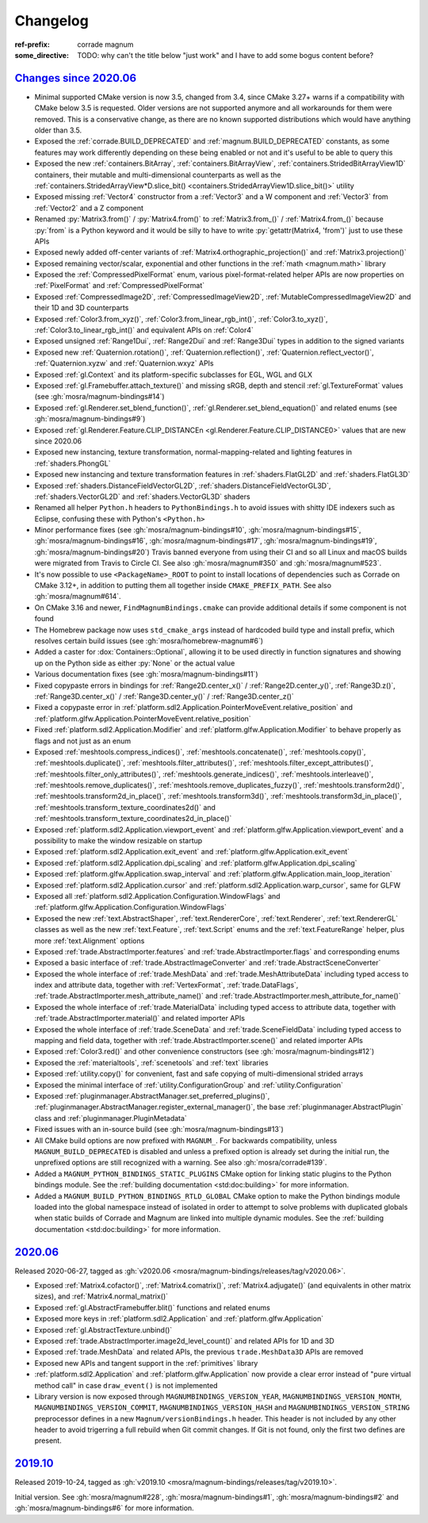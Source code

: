 ..
    This file is part of Magnum.

    Copyright © 2010, 2011, 2012, 2013, 2014, 2015, 2016, 2017, 2018, 2019,
                2020, 2021, 2022, 2023, 2024, 2025
              Vladimír Vondruš <mosra@centrum.cz>

    Permission is hereby granted, free of charge, to any person obtaining a
    copy of this software and associated documentation files (the "Software"),
    to deal in the Software without restriction, including without limitation
    the rights to use, copy, modify, merge, publish, distribute, sublicense,
    and/or sell copies of the Software, and to permit persons to whom the
    Software is furnished to do so, subject to the following conditions:

    The above copyright notice and this permission notice shall be included
    in all copies or substantial portions of the Software.

    THE SOFTWARE IS PROVIDED "AS IS", WITHOUT WARRANTY OF ANY KIND, EXPRESS OR
    IMPLIED, INCLUDING BUT NOT LIMITED TO THE WARRANTIES OF MERCHANTABILITY,
    FITNESS FOR A PARTICULAR PURPOSE AND NONINFRINGEMENT. IN NO EVENT SHALL
    THE AUTHORS OR COPYRIGHT HOLDERS BE LIABLE FOR ANY CLAIM, DAMAGES OR OTHER
    LIABILITY, WHETHER IN AN ACTION OF CONTRACT, TORT OR OTHERWISE, ARISING
    FROM, OUT OF OR IN CONNECTION WITH THE SOFTWARE OR THE USE OR OTHER
    DEALINGS IN THE SOFTWARE.
..

Changelog
#########

:ref-prefix:
    corrade
    magnum
:some_directive: TODO: why can't the title below "just work" and I have to
    add some bogus content before?

`Changes since 2020.06`_
========================

-   Minimal supported CMake version is now 3.5, changed from 3.4, since CMake
    3.27+ warns if a compatibility with CMake below 3.5 is requested. Older
    versions are not supported anymore and all workarounds for them were
    removed. This is a conservative change, as there are no known supported
    distributions which would have anything older than 3.5.
-   Exposed the :ref:`corrade.BUILD_DEPRECATED` and
    :ref:`magnum.BUILD_DEPRECATED` constants, as some features may work
    differently depending on these being enabled or not and it's useful to be
    able to query this
-   Exposed the new :ref:`containers.BitArray`, :ref:`containers.BitArrayView`,
    :ref:`containers.StridedBitArrayView1D` containers, their mutable and
    multi-dimensional counterparts as well as the
    :ref:`containers.StridedArrayView*D.slice_bit() <containers.StridedArrayView1D.slice_bit()>`
    utility
-   Exposed missing :ref:`Vector4` constructor from a :ref:`Vector3` and a
    W component and :ref:`Vector3` from :ref:`Vector2` and a Z component
-   Renamed :py:`Matrix3.from()` / :py:`Matrix4.from()` to :ref:`Matrix3.from_()`
    / :ref:`Matrix4.from_()` because :py:`from` is a Python keyword and it
    would be silly to have to write :py:`getattr(Matrix4, 'from')` just to use
    these APIs
-   Exposed newly added off-center variants of
    :ref:`Matrix4.orthographic_projection()` and
    :ref:`Matrix3.projection()`
-   Exposed remaining vector/scalar, exponential and other functions in the
    :ref:`math <magnum.math>` library
-   Exposed the :ref:`CompressedPixelFormat` enum, various pixel-format-related
    helper APIs are now properties on :ref:`PixelFormat` and
    :ref:`CompressedPixelFormat`
-   Exposed :ref:`CompressedImage2D`, :ref:`CompressedImageView2D`,
    :ref:`MutableCompressedImageView2D` and their 1D and 3D counterparts
-   Exposed :ref:`Color3.from_xyz()`, :ref:`Color3.from_linear_rgb_int()`,
    :ref:`Color3.to_xyz()`, :ref:`Color3.to_linear_rgb_int()` and equivalent
    APIs on :ref:`Color4`
-   Exposed unsigned :ref:`Range1Dui`, :ref:`Range2Dui` and :ref:`Range3Dui`
    types in addition to the signed variants
-   Exposed new :ref:`Quaternion.rotation()`, :ref:`Quaternion.reflection()`,
    :ref:`Quaternion.reflect_vector()`, :ref:`Quaternion.xyzw` and
    :ref:`Quaternion.wxyz` APIs
-   Exposed :ref:`gl.Context` and its platform-specific subclasses for EGL, WGL
    and GLX
-   Exposed :ref:`gl.Framebuffer.attach_texture()` and missing sRGB, depth
    and stencil :ref:`gl.TextureFormat` values (see :gh:`mosra/magnum-bindings#14`)
-   Exposed :ref:`gl.Renderer.set_blend_function()`,
    :ref:`gl.Renderer.set_blend_equation()` and related enums (see :gh:`mosra/magnum-bindings#9`)
-   Exposed :ref:`gl.Renderer.Feature.CLIP_DISTANCEn <gl.Renderer.Feature.CLIP_DISTANCE0>`
    values that are new since 2020.06
-   Exposed new instancing, texture transformation, normal-mapping-related and
    lighting features in :ref:`shaders.PhongGL`
-   Exposed new instancing and texture transformation features in
    :ref:`shaders.FlatGL2D` and :ref:`shaders.FlatGL3D`
-   Exposed :ref:`shaders.DistanceFieldVectorGL2D`,
    :ref:`shaders.DistanceFieldVectorGL3D`, :ref:`shaders.VectorGL2D` and
    :ref:`shaders.VectorGL3D` shaders
-   Renamed all helper ``Python.h`` headers to ``PythonBindings.h`` to avoid
    issues with shitty IDE indexers such as Eclipse, confusing these with
    Python's ``<Python.h>``
-   Minor performance fixes (see :gh:`mosra/magnum-bindings#10`,
    :gh:`mosra/magnum-bindings#15`,
    :gh:`mosra/magnum-bindings#16`,
    :gh:`mosra/magnum-bindings#17`,
    :gh:`mosra/magnum-bindings#19`,
    :gh:`mosra/magnum-bindings#20`)
    Travis banned everyone from using their CI and so all Linux and macOS
    builds were migrated from Travis to Circle CI. See also
    :gh:`mosra/magnum#350` and :gh:`mosra/magnum#523`.
-   It's now possible to use ``<PackageName>_ROOT`` to point to install
    locations of dependencies such as Corrade on CMake 3.12+, in addition to
    putting them all together inside ``CMAKE_PREFIX_PATH``. See also
    :gh:`mosra/magnum#614`.
-   On CMake 3.16 and newer, ``FindMagnumBindings.cmake`` can provide
    additional details if some component is not found
-   The Homebrew package now uses ``std_cmake_args`` instead of hardcoded build
    type and install prefix, which resolves certain build issues (see
    :gh:`mosra/homebrew-magnum#6`)
-   Added a caster for :dox:`Containers::Optional`, allowing it to be used
    directly in function signatures and showing up on the Python side as either
    :py:`None` or the actual value
-   Various documentation fixes (see :gh:`mosra/magnum-bindings#11`)
-   Fixed copypaste errors in bindings for :ref:`Range2D.center_x()` /
    :ref:`Range2D.center_y()`, :ref:`Range3D.z()`, :ref:`Range3D.center_x()` /
    :ref:`Range3D.center_y()` / :ref:`Range3D.center_z()`
-   Fixed a copypaste error in
    :ref:`platform.sdl2.Application.PointerMoveEvent.relative_position` and
    :ref:`platform.glfw.Application.PointerMoveEvent.relative_position`
-   Fixed :ref:`platform.sdl2.Application.Modifier` and
    :ref:`platform.glfw.Application.Modifier` to behave properly
    as flags and not just as an enum
-   Exposed :ref:`meshtools.compress_indices()`, :ref:`meshtools.concatenate()`,
    :ref:`meshtools.copy()`, :ref:`meshtools.duplicate()`,
    :ref:`meshtools.filter_attributes()`,
    :ref:`meshtools.filter_except_attributes()`,
    :ref:`meshtools.filter_only_attributes()`,
    :ref:`meshtools.generate_indices()`, :ref:`meshtools.interleave()`,
    :ref:`meshtools.remove_duplicates()`,
    :ref:`meshtools.remove_duplicates_fuzzy()`, :ref:`meshtools.transform2d()`,
    :ref:`meshtools.transform2d_in_place()`, :ref:`meshtools.transform3d()`,
    :ref:`meshtools.transform3d_in_place()`,
    :ref:`meshtools.transform_texture_coordinates2d()` and
    :ref:`meshtools.transform_texture_coordinates2d_in_place()`
-   Exposed :ref:`platform.sdl2.Application.viewport_event` and
    :ref:`platform.glfw.Application.viewport_event` and a possibility
    to make the window resizable on startup
-   Exposed :ref:`platform.sdl2.Application.exit_event` and
    :ref:`platform.glfw.Application.exit_event`
-   Exposed :ref:`platform.sdl2.Application.dpi_scaling` and
    :ref:`platform.glfw.Application.dpi_scaling`
-   Exposed :ref:`platform.glfw.Application.swap_interval` and
    :ref:`platform.glfw.Application.main_loop_iteration`
-   Exposed :ref:`platform.sdl2.Application.cursor` and
    :ref:`platform.sdl2.Application.warp_cursor`, same for GLFW
-   Exposed all :ref:`platform.sdl2.Application.Configuration.WindowFlags` and
    :ref:`platform.glfw.Application.Configuration.WindowFlags`
-   Exposed the new :ref:`text.AbstractShaper`, :ref:`text.RendererCore`,
    :ref:`text.Renderer`, :ref:`text.RendererGL` classes as well as the new
    :ref:`text.Feature`, :ref:`text.Script` enums and the
    :ref:`text.FeatureRange` helper, plus more :ref:`text.Alignment` options
-   Exposed :ref:`trade.AbstractImporter.features` and
    :ref:`trade.AbstractImporter.flags` and corresponding enums
-   Exposed a basic interface of :ref:`trade.AbstractImageConverter` and
    :ref:`trade.AbstractSceneConverter`
-   Exposed the whole interface of :ref:`trade.MeshData` and
    :ref:`trade.MeshAttributeData` including typed access to index and
    attribute data, together with :ref:`VertexFormat`, :ref:`trade.DataFlags`,
    :ref:`trade.AbstractImporter.mesh_attribute_name()` and
    :ref:`trade.AbstractImporter.mesh_attribute_for_name()`
-   Exposed the whole interface of :ref:`trade.MaterialData` including typed
    access to attribute data, together with
    :ref:`trade.AbstractImporter.material()` and related importer APIs
-   Exposed the whole interface of :ref:`trade.SceneData` and
    :ref:`trade.SceneFieldData` including typed access to mapping and field
    data, together with :ref:`trade.AbstractImporter.scene()` and related
    importer APIs
-   Exposed :ref:`Color3.red()` and other convenience constructors (see
    :gh:`mosra/magnum-bindings#12`)
-   Exposed the :ref:`materialtools`, :ref:`scenetools` and :ref:`text`
    libraries
-   Exposed :ref:`utility.copy()` for convenient, fast and safe copying of
    multi-dimensional strided arrays
-   Exposed the minimal interface of :ref:`utility.ConfigurationGroup` and
    :ref:`utility.Configuration`
-   Exposed :ref:`pluginmanager.AbstractManager.set_preferred_plugins()`,
    :ref:`pluginmanager.AbstractManager.register_external_manager()`, the base
    :ref:`pluginmanager.AbstractPlugin` class and
    :ref:`pluginmanager.PluginMetadata`
-   Fixed issues with an in-source build (see :gh:`mosra/magnum-bindings#13`)
-   All CMake build options are now prefixed with ``MAGNUM_``. For backwards
    compatibility, unless ``MAGNUM_BUILD_DEPRECATED`` is disabled and unless a
    prefixed option is already set during the initial run, the unprefixed
    options are still recognized with a warning. See also :gh:`mosra/corrade#139`.
-   Added a ``MAGNUM_PYTHON_BINDINGS_STATIC_PLUGINS`` CMake option for linking
    static plugins to the Python bindings module. See the
    :ref:`building documentation <std:doc:building>` for more information.
-   Added a ``MAGNUM_BUILD_PYTHON_BINDINGS_RTLD_GLOBAL`` CMake option to make
    the Python bindings module loaded into the global namespace instead of
    isolated in order to attempt to solve problems with duplicated globals when
    static builds of Corrade and Magnum are linked into multiple dynamic
    modules. See the :ref:`building documentation <std:doc:building>` for more
    information.

`2020.06`_
==========

Released 2020-06-27, tagged as
:gh:`v2020.06 <mosra/magnum-bindings/releases/tag/v2020.06>`.

-   Exposed :ref:`Matrix4.cofactor()`, :ref:`Matrix4.comatrix()`,
    :ref:`Matrix4.adjugate()` (and equivalents in other matrix sizes), and
    :ref:`Matrix4.normal_matrix()`
-   Exposed :ref:`gl.AbstractFramebuffer.blit()` functions and related enums
-   Exposed more keys in :ref:`platform.sdl2.Application` and
    :ref:`platform.glfw.Application`
-   Exposed :ref:`gl.AbstractTexture.unbind()`
-   Exposed :ref:`trade.AbstractImporter.image2d_level_count()` and related
    APIs for 1D and 3D
-   Exposed :ref:`trade.MeshData` and related APIs, the previous
    ``trade.MeshData3D`` APIs are removed
-   Exposed new APIs and tangent support in the :ref:`primitives` library
-   :ref:`platform.sdl2.Application` and :ref:`platform.glfw.Application` now
    provide a clear error instead of "pure virtual method call" in case
    ``draw_event()`` is not implemented
-   Library version is now exposed through ``MAGNUMBINDINGS_VERSION_YEAR``,
    ``MAGNUMBINDINGS_VERSION_MONTH``, ``MAGNUMBINDINGS_VERSION_COMMIT``,
    ``MAGNUMBINDINGS_VERSION_HASH`` and ``MAGNUMBINDINGS_VERSION_STRING``
    preprocessor defines in a new ``Magnum/versionBindings.h`` header. This
    header is not included by any other header to avoid trigerring a full
    rebuild when Git commit changes. If Git is not found, only the first two
    defines are present.

`2019.10`_
==========

Released 2019-10-24, tagged as
:gh:`v2019.10 <mosra/magnum-bindings/releases/tag/v2019.10>`.

Initial version. See :gh:`mosra/magnum#228`, :gh:`mosra/magnum-bindings#1`,
:gh:`mosra/magnum-bindings#2` and :gh:`mosra/magnum-bindings#6` for more
information.
